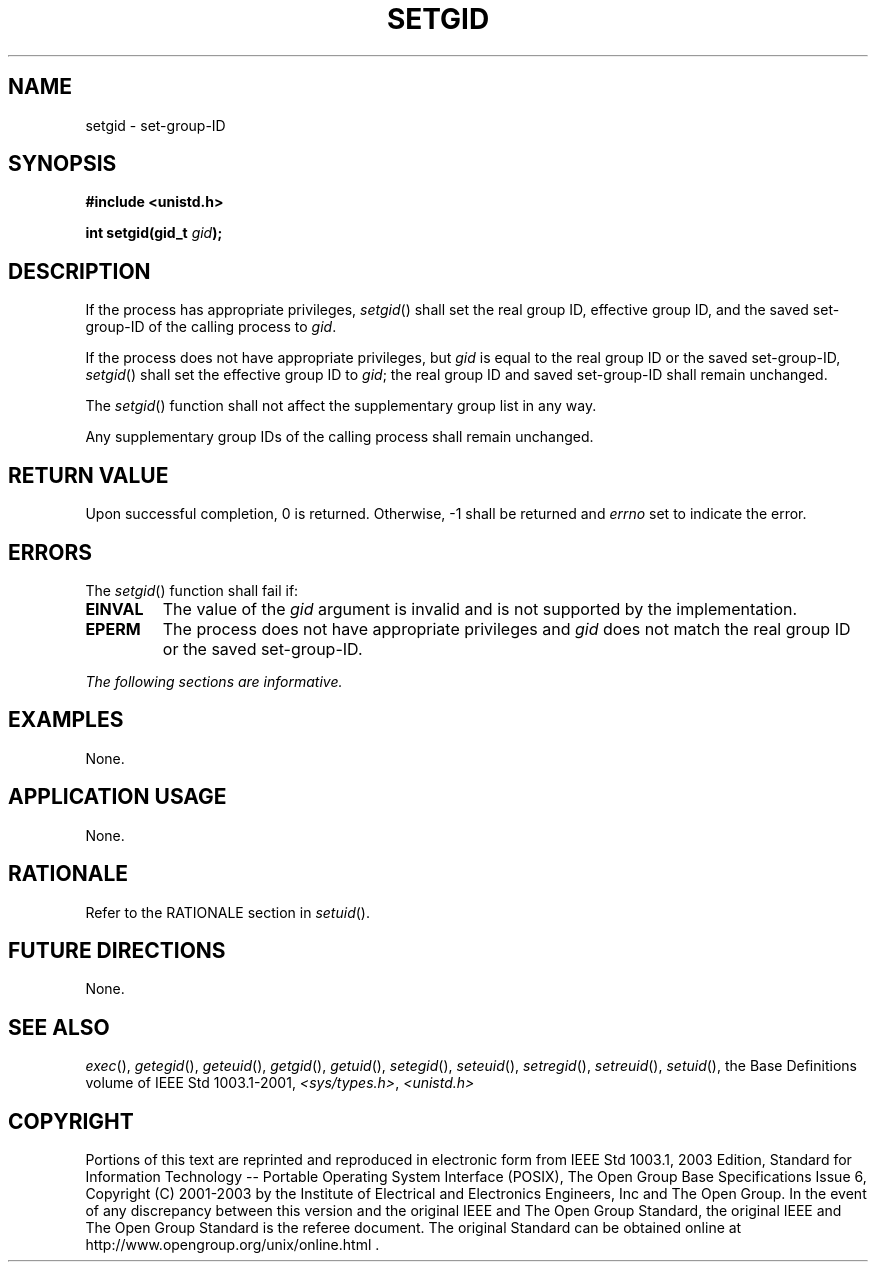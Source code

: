 .\" Copyright (c) 2001-2003 The Open Group, All Rights Reserved 
.TH "SETGID" 3 2003 "IEEE/The Open Group" "POSIX Programmer's Manual"
.\" setgid 
.SH NAME
setgid \- set-group-ID
.SH SYNOPSIS
.LP
\fB#include <unistd.h>
.br
.sp
int setgid(gid_t\fP \fIgid\fP\fB);
.br
\fP
.SH DESCRIPTION
.LP
If the process has appropriate privileges, \fIsetgid\fP() shall set
the real group ID, effective group ID, and the saved
set-group-ID of the calling process to \fIgid\fP.
.LP
If the process does not have appropriate privileges, but \fIgid\fP
is equal to the real group ID or the saved set-group-ID,
\fIsetgid\fP() shall set the effective group ID to \fIgid\fP; the
real group ID and saved set-group-ID shall remain
unchanged.
.LP
The \fIsetgid\fP() function shall not affect the supplementary group
list in any way.
.LP
Any supplementary group IDs of the calling process shall remain unchanged.
.SH RETURN VALUE
.LP
Upon successful completion, 0 is returned. Otherwise, -1 shall be
returned and \fIerrno\fP set to indicate the error.
.SH ERRORS
.LP
The \fIsetgid\fP() function shall fail if:
.TP 7
.B EINVAL
The value of the \fIgid\fP argument is invalid and is not supported
by the implementation.
.TP 7
.B EPERM
The process does not have appropriate privileges and \fIgid\fP does
not match the real group ID or the saved
set-group-ID.
.sp
.LP
\fIThe following sections are informative.\fP
.SH EXAMPLES
.LP
None.
.SH APPLICATION USAGE
.LP
None.
.SH RATIONALE
.LP
Refer to the RATIONALE section in \fIsetuid\fP().
.SH FUTURE DIRECTIONS
.LP
None.
.SH SEE ALSO
.LP
\fIexec\fP(), \fIgetegid\fP(), \fIgeteuid\fP(), \fIgetgid\fP(),
\fIgetuid\fP(),
\fIsetegid\fP(), \fIseteuid\fP(), \fIsetregid\fP(), \fIsetreuid\fP(),
\fIsetuid\fP(),
the Base Definitions volume of IEEE\ Std\ 1003.1-2001, \fI<sys/types.h>\fP,
\fI<unistd.h>\fP
.SH COPYRIGHT
Portions of this text are reprinted and reproduced in electronic form
from IEEE Std 1003.1, 2003 Edition, Standard for Information Technology
-- Portable Operating System Interface (POSIX), The Open Group Base
Specifications Issue 6, Copyright (C) 2001-2003 by the Institute of
Electrical and Electronics Engineers, Inc and The Open Group. In the
event of any discrepancy between this version and the original IEEE and
The Open Group Standard, the original IEEE and The Open Group Standard
is the referee document. The original Standard can be obtained online at
http://www.opengroup.org/unix/online.html .
